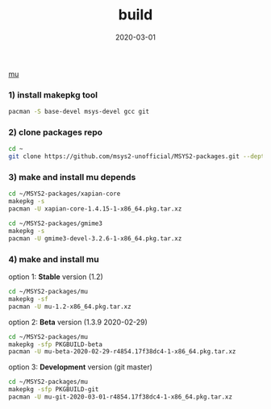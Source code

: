 #+TITLE:     build
#+AUTHOR:    damon-kwok
#+EMAIL:     damon-kwok@outlook.com
#+DATE:      2020-03-01
#+OPTIONS: toc:nil creator:nil author:nil email:nil timestamp:nil html-postamble:nil
#+TODO: TODO DOING DONE

[[https://raw.githubusercontent.com/msys2-unofficial/MSYS2-packages/master/mu/msys2.png][mu]]

*** 1) install makepkg tool
#+BEGIN_SRC sh 
pacman -S base-devel msys-devel gcc git
#+END_SRC

*** 2) clone packages repo
#+BEGIN_SRC sh
cd ~
git clone https://github.com/msys2-unofficial/MSYS2-packages.git --depth=1
#+END_SRC

*** 3) make and install *mu* depends
#+BEGIN_SRC sh
cd ~/MSYS2-packages/xapian-core
makepkg -s
pacman -U xapian-core-1.4.15-1-x86_64.pkg.tar.xz

cd ~/MSYS2-packages/gmime3
makepkg -s
pacman -U gmime3-devel-3.2.6-1-x86_64.pkg.tar.xz
#+END_SRC

*** 4) make and install *mu*
option 1: *Stable* version (1.2)
#+BEGIN_SRC sh
cd ~/MSYS2-packages/mu
makepkg -sf
pacman -U mu-1.2-x86_64.pkg.tar.xz
#+END_SRC

option 2: *Beta* version (1.3.9 2020-02-29)
#+BEGIN_SRC sh
cd ~/MSYS2-packages/mu
makepkg -sfp PKGBUILD-beta
pacman -U mu-beta-2020-02-29-r4854.17f38dc4-1-x86_64.pkg.tar.xz
#+END_SRC

option 3: *Development* version (git master)
#+BEGIN_SRC sh
cd ~/MSYS2-packages/mu
makepkg -sfp PKGBUILD-git
pacman -U mu-git-2020-03-01-r4854.17f38dc4-1-x86_64.pkg.tar.xz
#+END_SRC

